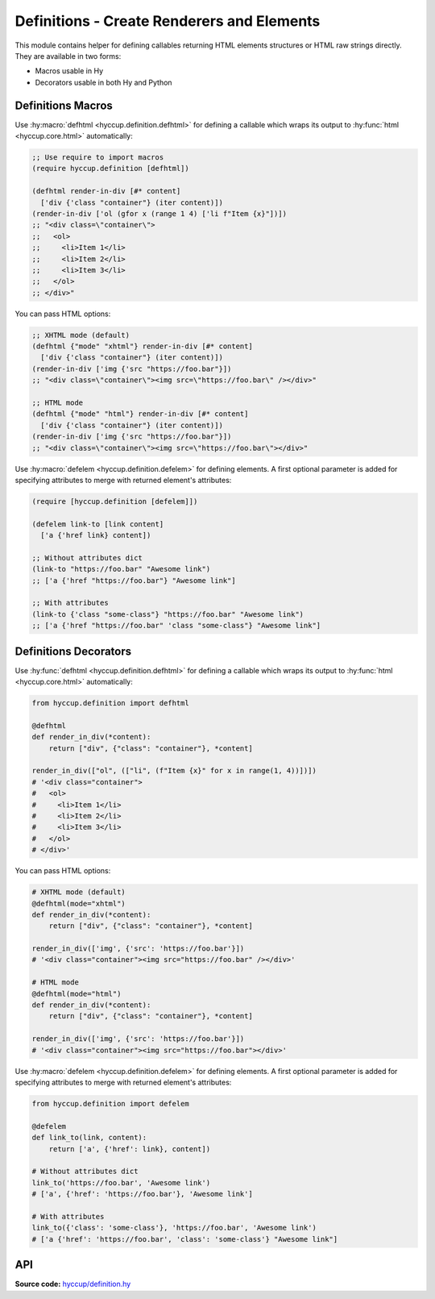 ===========================================
Definitions - Create Renderers and Elements
===========================================

This module contains helper for defining callables returning HTML elements
structures or HTML raw strings directly. They are available in two forms:

* Macros usable in Hy
* Decorators usable in both Hy and Python

Definitions Macros
==================

Use :hy:macro:`defhtml <hyccup.definition.defhtml>` for defining a callable
which wraps its output to :hy:func:`html <hyccup.core.html>` automatically:

.. code-block:: clj

    ;; Use require to import macros
    (require hyccup.definition [defhtml])

    (defhtml render-in-div [#* content]
      ['div {'class "container"} (iter content)])
    (render-in-div ['ol (gfor x (range 1 4) ['li f"Item {x}"])])
    ;; "<div class=\"container\">
    ;;   <ol>
    ;;     <li>Item 1</li>
    ;;     <li>Item 2</li>
    ;;     <li>Item 3</li>
    ;;   </ol>
    ;; </div>"

You can pass HTML options:

.. code-block:: clj

    ;; XHTML mode (default)
    (defhtml {"mode" "xhtml"} render-in-div [#* content]
      ['div {'class "container"} (iter content)])
    (render-in-div ['img {'src "https://foo.bar"}])
    ;; "<div class=\"container\"><img src=\"https://foo.bar\" /></div>"

    ;; HTML mode
    (defhtml {"mode" "html"} render-in-div [#* content]
      ['div {'class "container"} (iter content)])
    (render-in-div ['img {'src "https://foo.bar"}])
    ;; "<div class=\"container\"><img src=\"https://foo.bar\"></div>"


Use :hy:macro:`defelem <hyccup.definition.defelem>` for defining elements. A
first optional parameter is added for specifying attributes to merge with 
returned element's attributes:

.. code-block:: clj

    (require [hyccup.definition [defelem]])

    (defelem link-to [link content]
      ['a {'href link} content])

    ;; Without attributes dict
    (link-to "https://foo.bar" "Awesome link")
    ;; ['a {'href "https://foo.bar"} "Awesome link"]

    ;; With attributes
    (link-to {'class "some-class"} "https://foo.bar" "Awesome link")
    ;; ['a {'href "https://foo.bar" 'class "some-class"} "Awesome link"]


Definitions Decorators
======================

Use :hy:func:`defhtml <hyccup.definition.defhtml>` for defining a callable
which wraps its output to :hy:func:`html <hyccup.core.html>` automatically:

.. code-block::

    from hyccup.definition import defhtml

    @defhtml
    def render_in_div(*content):
        return ["div", {"class": "container"}, *content]

    render_in_div(["ol", (["li", (f"Item {x}" for x in range(1, 4))])])
    # '<div class="container">
    #   <ol>
    #     <li>Item 1</li>
    #     <li>Item 2</li>
    #     <li>Item 3</li>
    #   </ol>
    # </div>'

You can pass HTML options:

.. code-block::

    # XHTML mode (default)
    @defhtml(mode="xhtml")
    def render_in_div(*content):
        return ["div", {"class": "container"}, *content]

    render_in_div(['img', {'src': 'https://foo.bar'}])
    # '<div class="container"><img src="https://foo.bar" /></div>'

    # HTML mode
    @defhtml(mode="html")
    def render_in_div(*content):
        return ["div", {"class": "container"}, *content]

    render_in_div(['img', {'src': 'https://foo.bar'}])
    # '<div class="container"><img src="https://foo.bar"></div>'


Use :hy:macro:`defelem <hyccup.definition.defelem>` for defining elements. A
first optional parameter is added for specifying attributes to merge with 
returned element's attributes:

.. code-block::

    from hyccup.definition import defelem

    @defelem
    def link_to(link, content):
        return ['a', {'href': link}, content])

    # Without attributes dict
    link_to('https://foo.bar', 'Awesome link')
    # ['a', {'href': 'https://foo.bar'}, 'Awesome link']

    # With attributes
    link_to({'class': 'some-class'}, 'https://foo.bar', 'Awesome link')
    # ['a {'href': 'https://foo.bar', 'class': 'some-class'} "Awesome link"]

API
===

**Source code:** `hyccup/definition.hy <https://github.com/Arkelis/hyccup/blob/master/hyccup/definition.hy>`_

.. hy:automodule:: hyccup.definition
    :members: defhtml, defelem
    :macros: defhtml, defelem
    :member-order: bysource